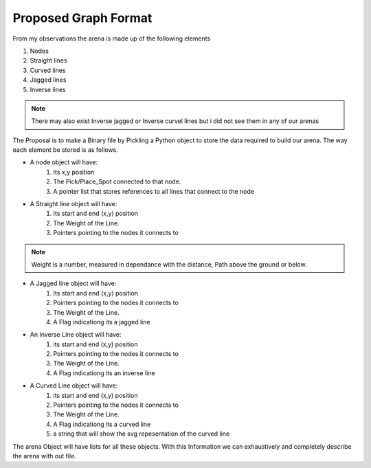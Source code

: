 Proposed Graph Format
**********************
From my observations the arena is made up of the following elements

1. Nodes
2. Straight lines
3. Curved lines
4. Jagged lines
5. Inverse lines

.. note:: There may also exist Inverse jagged or Inverse curvel lines but i did not see them in any of our arenas

The Proposal is to make a Binary file by Pickling a Python object to store the data required to build our arena. The way each element be stored is as follows.

* A node object will have:
	1. Its x,y position
	2. The Pick/Place_Spot connected to that node.
	3. A pointer list that stores references to all lines that connect to the node

* A Straight line object will have:
	1. Its start and end (x,y) position
	2. The Weight of the Line.
	3. Pointers pointing to the nodes it connects to
	
.. note:: Weight is a number, measured in dependance with the distance, Path above the ground or below.

* A Jagged line object will have:
	1. Its start and end (x,y) position
	2. Pointers pointing to the nodes it connects to
	3. The Weight of the Line.
	4. A Flag indicationg its a jagged line

* An Inverse Line object will have:
	1. its start and end (x,y) position
	2. Pointers pointing to the nodes it connects to
	3. The Weight of the Line.
	4. A Flag indicationg its an inverse line

* A Curved Line object will have:
	1. its start and end (x,y) position
	2. Pointers pointing to the nodes it connects to
	3. The Weight of the Line.
	4. A Flag indicationg its a curved line
	5. a string that will show the svg repesentation of the curved line

The arena Object will have lists for all these objects.
With this Information we can exhaustively and completely describe the arena with out file.
